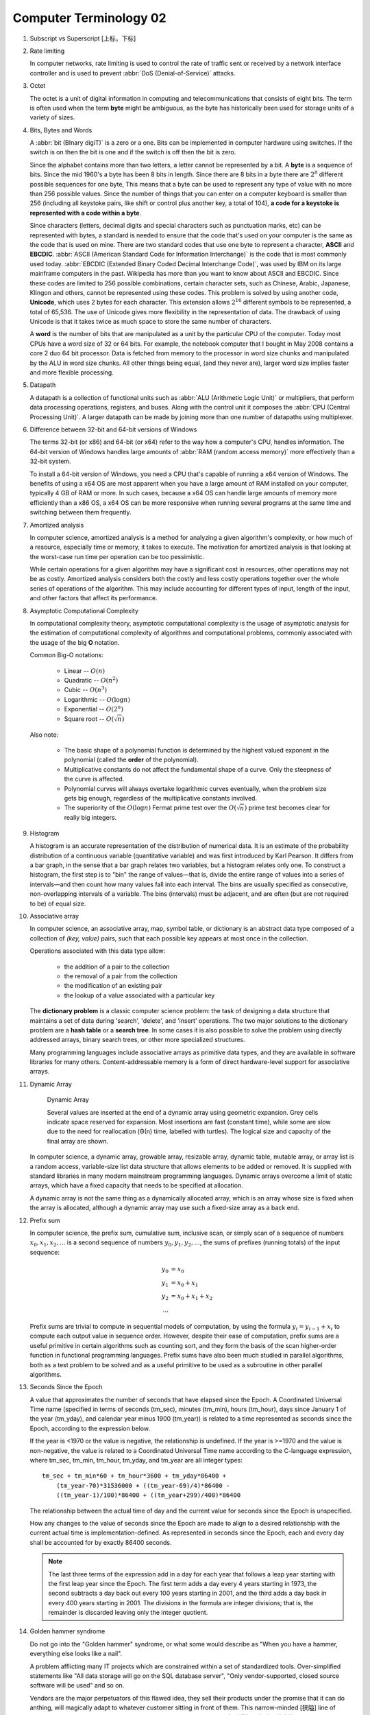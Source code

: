 ***********************
Computer Terminology 02
***********************

#. Subscript vs Superscript [上标，下标]

#. Rate limiting

   In computer networks, rate limiting is used to control the rate
   of traffic sent or received by a network interface controller
   and is used to prevent :abbr:`DoS (Denial-of-Service)` attacks.

#. Octet

   The octet is a unit of digital information in computing and telecommunications
   that consists of eight bits. The term is often used when the term **byte** might be
   ambiguous, as the byte has historically been used for storage units of a variety of sizes.

#. Bits, Bytes and Words

   A :abbr:`bit (BInary digiT)` is a zero or a one. Bits can be implemented in computer
   hardware using switches. If the switch is on then the bit is one and if the switch is
   off then the bit is zero.

   Since the alphabet contains more than two letters, a letter cannot be represented by a bit.
   A **byte** is a sequence of bits. Since the mid 1960's a byte has been 8 bits in length.
   Since there are 8 bits in a byte there are :math:`2^8` different possible sequences for one byte,
   This means that a byte can be used to represent any type of value with no more than 256 possible
   values. Since the number of things that you can enter on a computer keyboard is smaller than 256
   (including all keystoke pairs, like shift or control plus another key, a total of 104),
   **a code for a keystoke is represented with a code within a byte**.

   Since characters (letters, decimal digits and special characters such as punctuation marks, etc) can
   be represented with bytes, a standard is needed to ensure that the code that's used on your computer
   is the same as the code that is used on mine. There are two standard codes that use one byte to represent
   a character, **ASCII** and **EBCDIC**. :abbr:`ASCII (American Standard Code for Information Interchange)` is
   the code that is most commonly used today. :abbr:`EBCDIC (Extended Binary Coded Decimal Interchange Code)`,
   was used by IBM on its large mainframe computers in the past. Wikipedia has more than you want to know
   about ASCII and EBCDIC. Since these codes are limited to 256 possible combinations, certain character
   sets, such as Chinese, Arabic, Japanese, Klingon and others, cannot be represented using these codes.
   This problem is solved by using another code, **Unicode**, which uses 2 bytes for each character. This
   extension allows :math:`2^{16}` different symbols to be represented, a total of 65,536. The use of Unicode
   gives more flexibility in the representation of data. The drawback of using Unicode is that it takes twice
   as much space to store the same number of characters.

   A **word** is the number of bits that are manipulated as a unit by the particular CPU of the computer.
   Today most CPUs have a word size of 32 or 64 bits. For example, the notebook computer that I bought in
   May 2008 contains a core 2 duo 64 bit processor. Data is fetched from memory to the processor in word
   size chunks and manipulated by the ALU in word size chunks. All other things being equal, (and they
   never are), larger word size implies faster and more flexible processing.

#. Datapath

   A datapath is a collection of functional units such as :abbr:`ALU (Arithmetic Logic Unit)`
   or multipliers, that perform data processing operations, registers, and buses. Along with
   the control unit it composes the :abbr:`CPU (Central Processing Unit)`. A larger datapath
   can be made by joining more than one number of datapaths using multiplexer.

#. Difference between 32-bit and 64-bit versions of Windows

   The terms 32-bit (or x86) and 64-bit (or x64) refer to the way how a computer's CPU,
   handles information. The 64-bit version of Windows handles large amounts of
   :abbr:`RAM (random access memory)` more effectively than a 32-bit system.

   To install a 64-bit version of Windows, you need a CPU that's capable of running a x64
   version of Windows. The benefits of using a x64 OS are most apparent when you have a
   large amount of RAM installed on your computer, typically 4 GB of RAM or more.
   In such cases, because a x64 OS can handle large amounts of memory more efficiently
   than a x86 OS, a x64 OS can be more responsive when running several programs
   at the same time and switching between them frequently.

#. Amortized analysis

   In computer science, amortized analysis is a method for analyzing a given algorithm's complexity,
   or how much of a resource, especially time or memory, it takes to execute. The motivation for
   amortized analysis is that looking at the worst-case run time per operation can be too pessimistic.

   While certain operations for a given algorithm may have a significant cost in resources, other operations
   may not be as costly. Amortized analysis considers both the costly and less costly operations together over
   the whole series of operations of the algorithm. This may include accounting for different types of input,
   length of the input, and other factors that affect its performance.

#. Asymptotic Computational Complexity

   In computational complexity theory, asymptotic computational complexity is the usage of asymptotic analysis
   for the estimation of computational complexity of algorithms and computational problems, commonly associated
   with the usage of the big **O** notation.

   Common Big-O notations:

      * Linear -- :math:`O(n)`
      * Quadratic -- :math:`O(n^2)`
      * Cubic -- :math:`O(n^3)`
      * Logarithmic -- :math:`O(\log{n})`
      * Exponential -- :math:`O(2^n)`
      * Square root -- :math:`O(\sqrt{n})`

   Also note:

      * The basic shape of a polynomial function is determined by the highest
        valued exponent in the polynomial (called the **order** of the polynomial).

      * Multiplicative constants do not affect the fundamental shape of a curve.
        Only the steepness of the curve is affected.

      * Polynomial curves will always overtake logarithmic curves eventually,
        when the problem size gets big enough, regardless of the multiplicative
        constants involved.

      * The superiority of the :math:`O(\log{n})` Fermat prime test over the
        :math:`O(\sqrt{n})` prime test becomes clear for really big integers.

#. Histogram

   A histogram is an accurate representation of the distribution of numerical data.
   It is an estimate of the probability distribution of a continuous variable
   (quantitative variable) and was first introduced by Karl Pearson. It differs
   from a bar graph, in the sense that a bar graph relates two variables, but
   a histogram relates only one. To construct a histogram, the first step is
   to "bin" the range of values—that is, divide the entire range of values into
   a series of intervals—and then count how many values fall into each interval.
   The bins are usually specified as consecutive, non-overlapping intervals of a
   variable. The bins (intervals) must be adjacent, and are often (but are not
   required to be) of equal size.

   .. image:: images/Histogram_of_arrivals_per_minute.svg

#. Associative array

   In computer science, an associative array, map, symbol table, or dictionary is
   an abstract data type composed of a collection of *(key, value)* pairs, such
   that each possible key appears at most once in the collection.

   Operations associated with this data type allow:

      * the addition of a pair to the collection
      * the removal of a pair from the collection
      * the modification of an existing pair
      * the lookup of a value associated with a particular key

   The **dictionary problem** is a classic computer science problem: the task of
   designing a data structure that maintains a set of data during 'search', 'delete',
   and 'insert' operations. The two major solutions to the dictionary problem are a
   **hash table** or a **search tree**. In some cases it is also possible to solve
   the problem using directly addressed arrays, binary search trees, or other more
   specialized structures.

   Many programming languages include associative arrays as primitive data types,
   and they are available in software libraries for many others. Content-addressable
   memory is a form of direct hardware-level support for associative arrays.

#. Dynamic Array

   .. figure:: images/Dynamic_array.svg

      Dynamic Array

      Several values are inserted at the end of a dynamic array using geometric expansion.
      Grey cells indicate space reserved for expansion. Most insertions are fast (constant
      time), while some are slow due to the need for reallocation (Θ(n) time, labelled with
      turtles). The logical size and capacity of the final array are shown.

   In computer science, a dynamic array, growable array, resizable array, dynamic table,
   mutable array, or array list is a random access, variable-size list data structure
   that allows elements to be added or removed. It is supplied with standard libraries
   in many modern mainstream programming languages. Dynamic arrays overcome a limit of
   static arrays, which have a fixed capacity that needs to be specified at allocation.

   A dynamic array is not the same thing as a dynamically allocated array, which is an
   array whose size is fixed when the array is allocated, although a dynamic array may
   use such a fixed-size array as a back end.


#. Prefix sum

   In computer science, the prefix sum, cumulative sum, inclusive scan, or simply scan
   of a sequence of numbers :math:`x_0, x_1, x_2, ...` is a second sequence of numbers
   :math:`y_0, y_1, y_2, ...`, the sums of prefixes (running totals) of the input
   sequence:

   .. math::

      y_0 &= x_0 \\
      y_1 &= x_0 + x_1 \\
      y_2 &= x_0 + x_1 + x_2 \\
      ...

   Prefix sums are trivial to compute in sequential models of computation, by using the
   formula :math:`y_i = y_{i − 1} + x_i` to compute each output value in sequence order.
   However, despite their ease of computation, prefix sums are a useful primitive in
   certain algorithms such as counting sort, and they form the basis of the scan
   higher-order function in functional programming languages. Prefix sums have also
   been much studied in parallel algorithms, both as a test problem to be solved
   and as a useful primitive to be used as a subroutine in other parallel algorithms.

#. Seconds Since the Epoch

   A value that approximates the number of seconds that have elapsed since the Epoch.
   A Coordinated Universal Time name (specified in terms of seconds (tm_sec), minutes (tm_min), hours (tm_hour),
   days since January 1 of the year (tm_yday), and calendar year minus 1900 (tm_year)) is related to a time
   represented as seconds since the Epoch, according to the expression below.

   If the year is <1970 or the value is negative, the relationship is undefined. If the year is >=1970 and the
   value is non-negative, the value is related to a Coordinated Universal Time name according to the C-language
   expression, where tm_sec, tm_min, tm_hour, tm_yday, and tm_year are all integer types::

      tm_sec + tm_min*60 + tm_hour*3600 + tm_yday*86400 +
          (tm_year-70)*31536000 + ((tm_year-69)/4)*86400 -
          ((tm_year-1)/100)*86400 + ((tm_year+299)/400)*86400

   The relationship between the actual time of day and the current value for seconds since the Epoch is unspecified.

   How any changes to the value of seconds since the Epoch are made to align to a desired relationship with the current
   actual time is implementation-defined. As represented in seconds since the Epoch, each and every day shall be accounted
   for by exactly 86400 seconds.

   .. note::

      The last three terms of the expression add in a day for each year that follows a leap year
      starting with the first leap year since the Epoch. The first term adds a day every 4 years
      starting in 1973, the second subtracts a day back out every 100 years starting in 2001, and
      the third adds a day back in every 400 years starting in 2001. The divisions in the formula
      are integer divisions; that is, the remainder is discarded leaving only the integer quotient.

#. Golden hammer syndrome

   Do not go into the "Golden hammer" syndrome, or what some would describe as
   "When you have a hammer, everything else looks like a nail".

   A problem afflicting many IT projects which are constrained within a set of standardized tools.
   Over-simplified statements like "All data storage will go on the SQL database server",
   "Only vendor-supported, closed source software will be used" and so on.

   Vendors are the major perpetuators of this flawed idea, they sell their products under
   the promise that it can do anthing, will magically adapt to whatever customer sitting in
   front of them. This narrow-minded [狭隘] line of thinking prevents the discovery of creative,
   think-outside-of-the-box [打破常规，打破思维定势] solutions who unfortunately become burdened by
   the limitations of the imposed 'tools of choice'.

#. UUID

   A :abbr:`UUID (universally unique identifier)`, also known as :abbr:`GUID (globally unique identifier)`,
   is a 128-bit number used to identify information in computer systems.

   When generated according to the standard methods, UUIDs are for practical purposes unique, without depending
   for their uniqueness on a central registration authority or coordination between the parties generating them,
   unlike most other numbering schemes. While the probability that a UUID will be duplicated is not zero, it is
   close enough to zero to be negligible.

#. cryptography

   The art of writing or solving codes.

#. Hard coding

   Hard coding is the software development practice of embedding data directly into the source code of a program
   or other executable object, as opposed to obtaining the data from external sources or generating it at run-time.
   Hard-coded data typically can only be modified by editing the source code and recompiling the executable,
   although it can be changed in memory or on disk using a debugger or hex editor. Data that are hard-coded usually
   represent unchanging pieces of information, such as physical constants, version numbers and static text elements.
   Softcoded data, on the other hand, encode arbitrary information like user input, HTTP server responses,
   or configuration files, and are determined at runtime.

#. Back-of-the-envelope calculation

   A back-of-the-envelope calculation is an informal mathematical computation,
   often performed on a scrap of paper such as an envelope. A back-of-the-envelope
   calculation uses estimated or rounded numbers to quickly develop a ballpark figure.

#. Rat’s nest

   A situation or condition that is characterized by messiness, disorder, disarray,
   or confusion. Commonly used in the technology sector to refer to a software design
   or implementation that is hopelessly convoluted and difficult to understand, analogous
   to how a rat might construct its nest (haphazardly and hastily thrown together from
   whatever materials happended to be readily available at the time). For example, "I tried
   to figure out which wire was causing the problem, but there’s a veritable rat’s nest of wires,
   chords, and cables down there."

#. BOM

   The :abbr:`BOM (Byte Order Marker)` is a Unicode character, ``U+FEFF``,
   whose appearance as a magic number at the start of a text stream can signal
   several things to a program reading the text:

      * The byte order, or endianness, of the text stream;
      * The fact that the text stream's encoding is Unicode, to a high level of confidence;
      * Which Unicode encoding the text stream is encoded as.

   BOM use is optional. Its presence interferes with the use of UTF-8 by software
   that does not expect non-ASCII bytes at the start of a file but that could
   otherwise handle the text stream.

#. Canonicalization

   In computer science, canonicalization (sometimes standardization or normalization)
   is a process for converting data that has more than one possible representation
   into a "standard", "normal", or canonical form.
